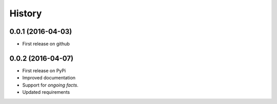 .. :changelog:

History
=======

0.0.1 (2016-04-03)
---------------------
* First release on github

0.0.2 (2016-04-07)
------------------
* First release on PyPi
* Improved documentation
* Support for *ongoing facts*.
* Updated requirements
